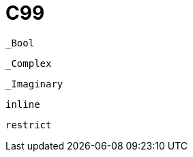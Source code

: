 = C99

`_Bool`:: {empty}
`_Complex`:: {empty}
`_Imaginary`:: {empty}
`inline`:: {empty}
`restrict`:: {empty}